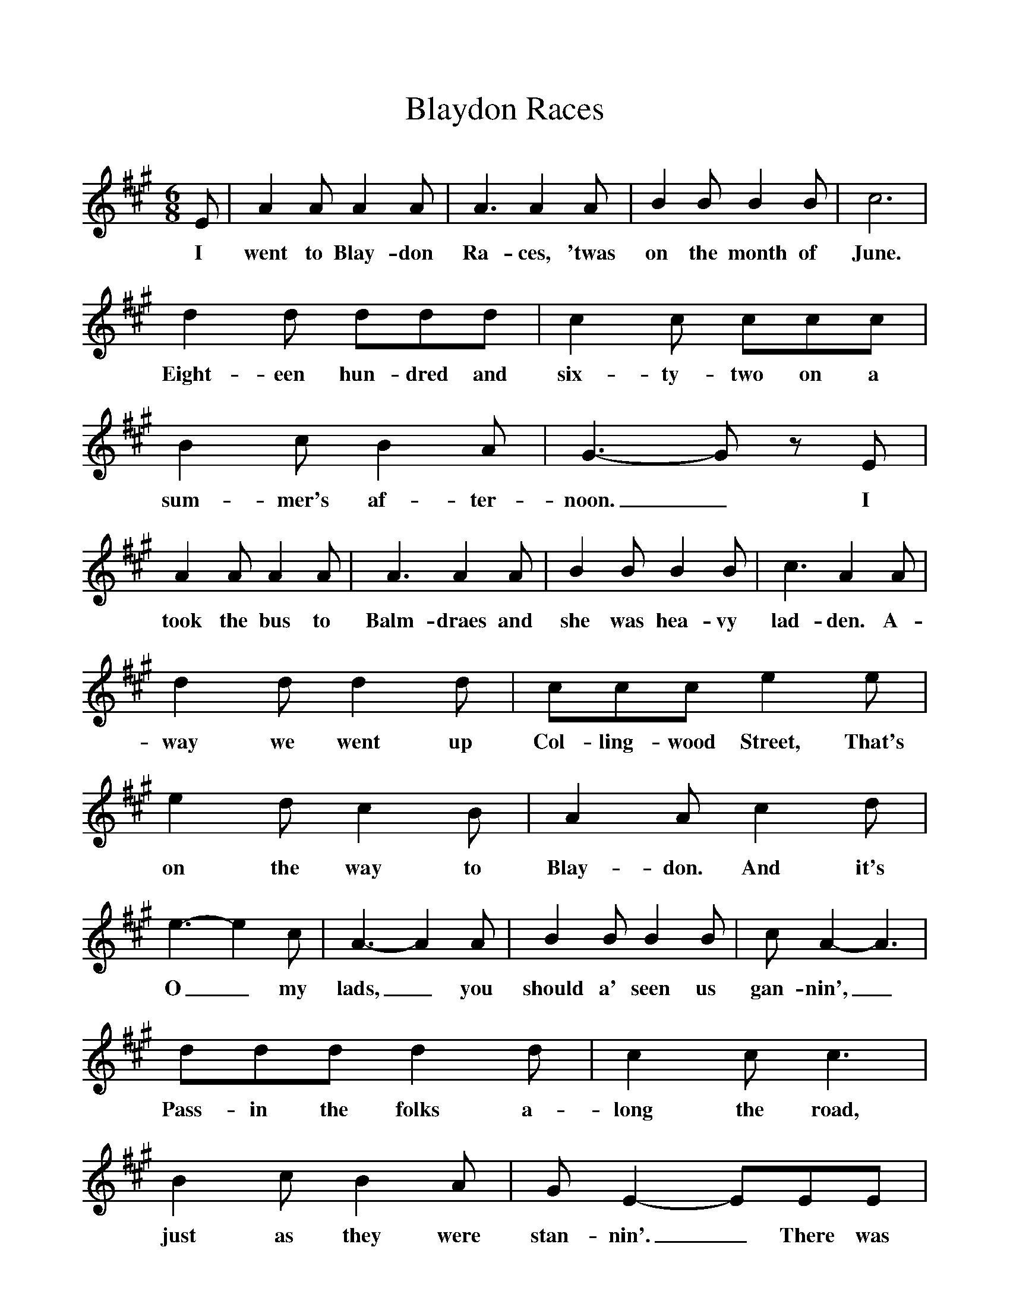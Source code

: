 %%scale 1
X:1
T:Blaydon Races
B:Singing Together, Summer 1978, BBC Publications
F:http://www.folkinfo.org/songs
M:6/8
K:A
E|A2 A A2 A|A3 A2 A|B2 B B2 B|c6|
w:I went to Blay-don Ra-ces, 'twas on the month of June.
d2 d ddd|c2 c ccc|B2 c B2 A|G3-G z E|
w:Eight-een hun-dred and six-ty-two on a sum-mer's af-ter-noon._ I
A2 A A2 A|A3 A2 A|B2 B B2 B|c3 A2 A|
w:took the bus to Balm-draes and she was hea-vy lad-den. A-
d2 d d2 d|ccc e2 e|e2 d c2 B|A2 A c2 d|
w:way we went up Col-ling-wood Street, That's on the way to Blay-don. And it's
e3-e2 c|A3-A2 A|B2 B B2 B|c A2-A3|
w:O_ my lads,_ you should a' seen us gan-nin',_
ddd d2 d|c2 c c3|B2 c B2 A|G E2-EEE|
w:Pass-in the folks a-long the road, just as they were stan-nin'._ There was
A2 A A2 A|A2 A A3|B2 B B2 B|c3 A3|
w:lots of lads and las-ses there, all wi' smil-in' fa-ces,
ddd d2 d|c2 c e2 e|e2 d c2 B|A3 A|]
w:Gan-nin' a-long the Scots-wood Road to see the Blay-don Ra-ces.

